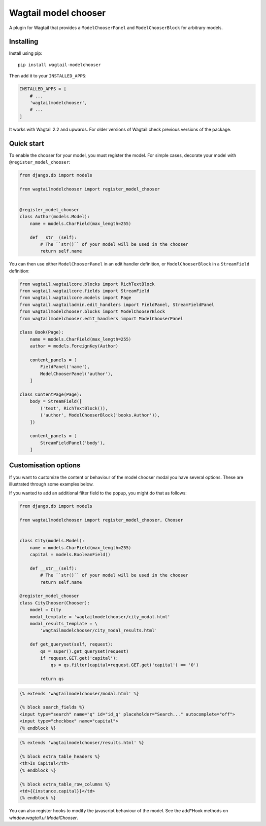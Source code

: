 =====================
Wagtail model chooser
=====================

A plugin for Wagtail that provides a ``ModelChooserPanel`` and ``ModelChooserBlock``
for arbitrary models.

Installing
==========

Install using pip::

    pip install wagtail-modelchooser

Then add it to your ``INSTALLED_APPS``:

.. code-block:: python

    INSTALLED_APPS = [
        # ...
        'wagtailmodelchooser',
        # ...
    ]

It works with Wagtail 2.2 and upwards.
For older versions of Wagtail check previous versions of the package.

Quick start
===========

To enable the chooser for your model, you must register the model.
For simple cases, decorate your model with ``@register_model_chooser``:

.. code:: python

    from django.db import models

    from wagtailmodelchooser import register_model_chooser


    @register_model_chooser
    class Author(models.Model):
        name = models.CharField(max_length=255)

        def __str__(self):
            # The ``str()`` of your model will be used in the chooser
            return self.name

You can then use either ``ModelChooserPanel`` in an edit handler definition,
or ``ModelChooserBlock`` in a ``StreamField`` definition:

.. code:: python

    from wagtail.wagtailcore.blocks import RichTextBlock
    from wagtail.wagtailcore.fields import StreamField
    from wagtail.wagtailcore.models import Page
    from wagtail.wagtailadmin.edit_handlers import FieldPanel, StreamFieldPanel
    from wagtailmodelchooser.blocks import ModelChooserBlock
    from wagtailmodelchooser.edit_handlers import ModelChooserPanel

    class Book(Page):
        name = models.CharField(max_length=255)
        author = models.ForeignKey(Author)

        content_panels = [
            FieldPanel('name'),
            ModelChooserPanel('author'),
        ]

    class ContentPage(Page):
        body = StreamField([
            ('text', RichTextBlock()),
            ('author', ModelChooserBlock('books.Author')),
        ])

        content_panels = [
            StreamFieldPanel('body'),
        ]

Customisation options
=====================

If you want to customize the content or behaviour of the model chooser modal you have several options. These are illustrated through some examples below.

If you wanted to add an additional filter field to the popup, you might do that as follows:

.. code:: python

    from django.db import models

    from wagtailmodelchooser import register_model_chooser, Chooser


    class City(models.Model):
        name = models.CharField(max_length=255)
        capital = models.BooleanField()

        def __str__(self):
            # The ``str()`` of your model will be used in the chooser
            return self.name

    @register_model_chooser
    class CityChooser(Chooser):
        model = City
        modal_template = 'wagtailmodelchooser/city_modal.html'
        modal_results_template = \
            'wagtailmodelchooser/city_modal_results.html'

        def get_queryset(self, request):
            qs = super().get_queryset(request)
            if request.GET.get('capital'):
                qs = qs.filter(capital=request.GET.get('capital') == '0')

            return qs

.. code:: html

    {% extends 'wagtailmodelchooser/modal.html' %}

    {% block search_fields %}
    <input type="search" name="q" id="id_q" placeholder="Search..." autocomplete="off">
    <input type="checkbox" name="capital">
    {% endblock %}

.. code:: html

    {% extends 'wagtailmodelchooser/results.html' %}

    {% block extra_table_headers %}
    <th>Is Capital</th>
    {% endblock %}

    {% block extra_table_row_columns %}
    <td>{{instance.capital}}</td>
    {% endblock %}

You can also register hooks to modify the javascript behaviour of the model. See the add*Hook methods on `window.wagtail.ui.ModelChooser`.
